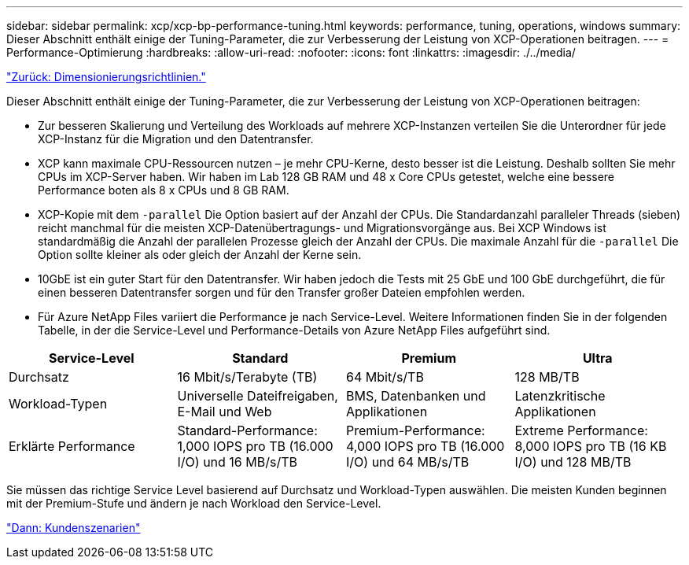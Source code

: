 ---
sidebar: sidebar 
permalink: xcp/xcp-bp-performance-tuning.html 
keywords: performance, tuning, operations, windows 
summary: Dieser Abschnitt enthält einige der Tuning-Parameter, die zur Verbesserung der Leistung von XCP-Operationen beitragen. 
---
= Performance-Optimierung
:hardbreaks:
:allow-uri-read: 
:nofooter: 
:icons: font
:linkattrs: 
:imagesdir: ./../media/


link:xcp-bp-sizing-guidelines-overview.html["Zurück: Dimensionierungsrichtlinien."]

[role="lead"]
Dieser Abschnitt enthält einige der Tuning-Parameter, die zur Verbesserung der Leistung von XCP-Operationen beitragen:

* Zur besseren Skalierung und Verteilung des Workloads auf mehrere XCP-Instanzen verteilen Sie die Unterordner für jede XCP-Instanz für die Migration und den Datentransfer.
* XCP kann maximale CPU-Ressourcen nutzen – je mehr CPU-Kerne, desto besser ist die Leistung. Deshalb sollten Sie mehr CPUs im XCP-Server haben. Wir haben im Lab 128 GB RAM und 48 x Core CPUs getestet, welche eine bessere Performance boten als 8 x CPUs und 8 GB RAM.
* XCP-Kopie mit dem `-parallel` Die Option basiert auf der Anzahl der CPUs. Die Standardanzahl paralleler Threads (sieben) reicht manchmal für die meisten XCP-Datenübertragungs- und Migrationsvorgänge aus. Bei XCP Windows ist standardmäßig die Anzahl der parallelen Prozesse gleich der Anzahl der CPUs. Die maximale Anzahl für die `-parallel` Die Option sollte kleiner als oder gleich der Anzahl der Kerne sein.
* 10GbE ist ein guter Start für den Datentransfer. Wir haben jedoch die Tests mit 25 GbE und 100 GbE durchgeführt, die für einen besseren Datentransfer sorgen und für den Transfer großer Dateien empfohlen werden.
* Für Azure NetApp Files variiert die Performance je nach Service-Level. Weitere Informationen finden Sie in der folgenden Tabelle, in der die Service-Level und Performance-Details von Azure NetApp Files aufgeführt sind.


|===
| Service-Level | Standard | Premium | Ultra 


| Durchsatz | 16 Mbit/s/Terabyte (TB) | 64 Mbit/s/TB | 128 MB/TB 


| Workload-Typen | Universelle Dateifreigaben, E-Mail und Web | BMS, Datenbanken und Applikationen | Latenzkritische Applikationen 


| Erklärte Performance | Standard-Performance: 1,000 IOPS pro TB (16.000 I/O) und 16 MB/s/TB | Premium-Performance: 4,000 IOPS pro TB (16.000 I/O) und 64 MB/s/TB | Extreme Performance: 8,000 IOPS pro TB (16 KB I/O) und 128 MB/TB 
|===
Sie müssen das richtige Service Level basierend auf Durchsatz und Workload-Typen auswählen. Die meisten Kunden beginnen mit der Premium-Stufe und ändern je nach Workload den Service-Level.

link:xcp-bp-customer-scenarios-overview.html["Dann: Kundenszenarien"]
